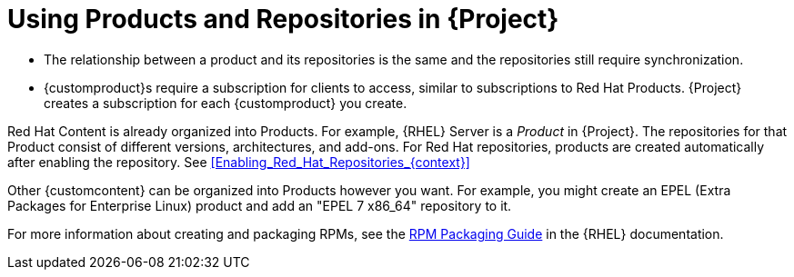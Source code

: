 [[Using_Products_and_Repositories]]
= Using Products and Repositories in {Project}

ifdef::satellite[]
Both Red Hat content and {customcontent} in {Project} have similarities:
endif::[]

ifdef::foreman-el,katello[]
Both Red Hat content and non-RH {customcontent} in {Project} have similarities:
endif::[]

ifdef::orcharhino[]
Content from upstream as well as from Canonical, Oracle, Red Hat, SUSE, and custom content in {Project} have similarities:
endif::[]

* The relationship between a product and its repositories is the same and the repositories still require synchronization.
* {customproduct}s require a subscription for clients to access, similar to subscriptions to Red Hat Products.
{Project} creates a subscription for each {customproduct} you create.

Red Hat Content is already organized into Products.
For example, {RHEL} Server is a _Product_ in {Project}.
The repositories for that Product consist of different versions, architectures, and add-ons.
For Red{nbsp}Hat repositories, products are created automatically after enabling the repository.
See xref:Enabling_Red_Hat_Repositories_{context}[]

Other {customcontent} can be organized into Products however you want.
For example, you might create an EPEL (Extra Packages for Enterprise Linux) product and add an "EPEL 7 x86_64" repository to it.

ifndef::orcharhino[]
For more information about creating and packaging RPMs, see the https://access.redhat.com/documentation/en-us/red_hat_enterprise_linux/7/html-single/rpm_packaging_guide/[RPM Packaging Guide] in the {RHEL} documentation.
endif::[]
